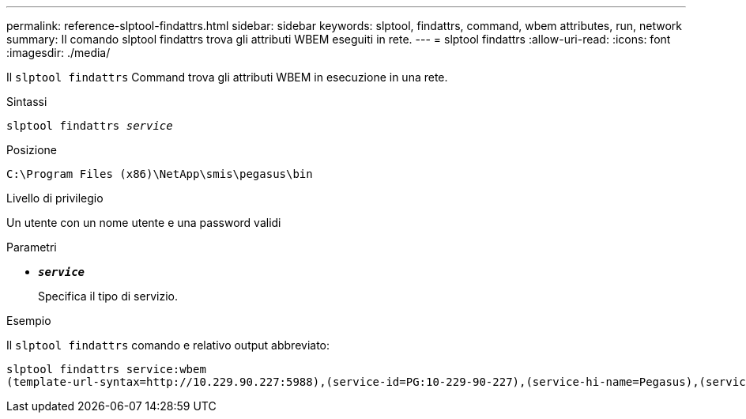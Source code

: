 ---
permalink: reference-slptool-findattrs.html 
sidebar: sidebar 
keywords: slptool, findattrs, command, wbem attributes, run, network 
summary: Il comando slptool findattrs trova gli attributi WBEM eseguiti in rete. 
---
= slptool findattrs
:allow-uri-read: 
:icons: font
:imagesdir: ./media/


[role="lead"]
Il `slptool findattrs` Command trova gli attributi WBEM in esecuzione in una rete.

.Sintassi
`slptool findattrs _service_`

.Posizione
`C:\Program Files (x86)\NetApp\smis\pegasus\bin`

.Livello di privilegio
Un utente con un nome utente e una password validi

.Parametri
* `*_service_*`
+
Specifica il tipo di servizio.



.Esempio
Il `slptool findattrs` comando e relativo output abbreviato:

[listing]
----
slptool findattrs service:wbem
(template-url-syntax=http://10.229.90.227:5988),(service-id=PG:10-229-90-227),(service-hi-name=Pegasus),(service-hi-description=Pegasus CIM Server Version 2.12.0),(template-type=wbem),(template-version=1.0),(template-description=This template describes the attributes used for advertising Pegasus CIM Servers.),(InteropSchemaNamespace=interop),(FunctionalProfilesSupported=Basic Read,Basic Write,Schema Manipulation,Instance Manipulation,Association Traversal,Qualifier Declaration,Indications),(MultipleOperationsSupported=TRUE),(AuthenticationMechanismsSupported=Basic),(AuthenticationMechanismDescriptions=Basic),(CommunicationMechanism=CIM-XML),(ProtocolVersion=1.0),(Namespace=root/PG_Internal,interop,root/ontap,root),(RegisteredProfilesSupported=SNIA:Server,SNIA:Array,SNIA:NAS Head,SNIA:Software,SNIA:Profile Registration,SNIA:SCNAS,SNIA:Storage Virtualizer,SNIA:Indication)
----